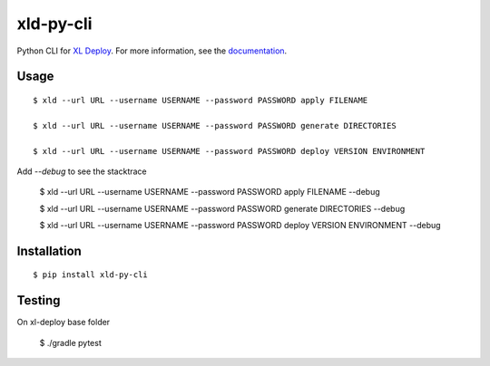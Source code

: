 ****************
xld-py-cli
****************

Python CLI for `XL Deploy`_.
For more information, see the documentation_.

.. _XL Deploy: https://xebialabs.com/products/xl-deploy
.. _documentation: https://docs.xebialabs.com/xl-deploy/concept/xl-deploy-lightweight-cli.html

Usage
=======
::

    $ xld --url URL --username USERNAME --password PASSWORD apply FILENAME

    $ xld --url URL --username USERNAME --password PASSWORD generate DIRECTORIES

    $ xld --url URL --username USERNAME --password PASSWORD deploy VERSION ENVIRONMENT

Add `--debug` to see the stacktrace

    $ xld --url URL --username USERNAME --password PASSWORD apply FILENAME --debug

    $ xld --url URL --username USERNAME --password PASSWORD generate DIRECTORIES --debug

    $ xld --url URL --username USERNAME --password PASSWORD deploy VERSION ENVIRONMENT --debug

Installation
============
::

    $ pip install xld-py-cli

Testing
============
On xl-deploy base folder

    $ ./gradle pytest
